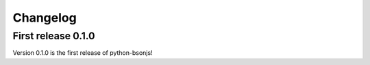 Changelog
=========

First release 0.1.0
```````````````````

Version 0.1.0 is the first release of python-bsonjs!
